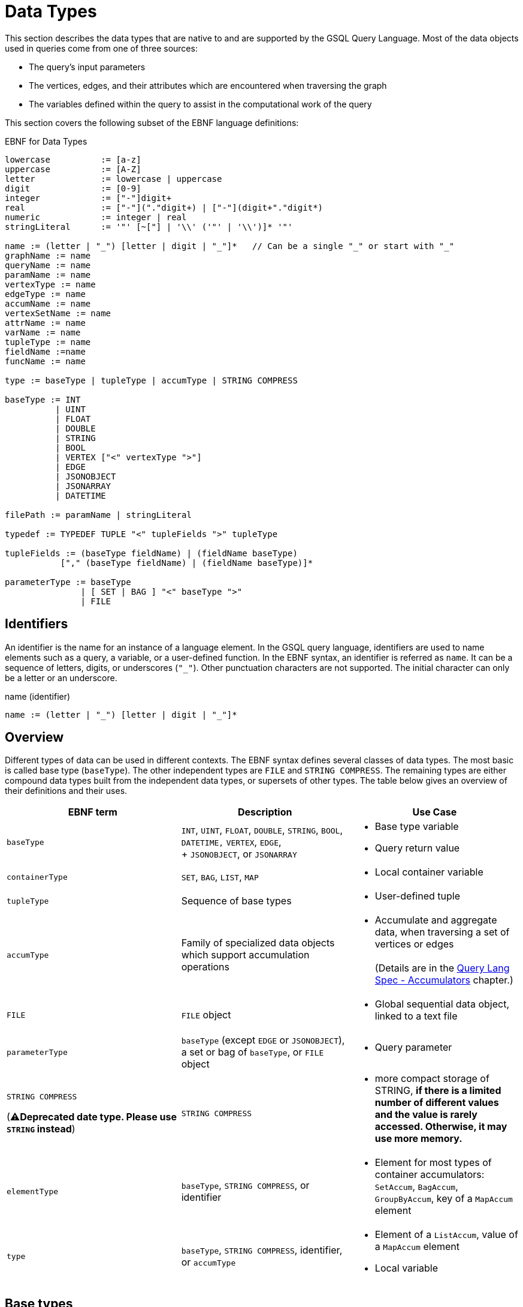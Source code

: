 = Data Types
:prewrap:

This section describes the data types that are native to and are supported by the GSQL Query Language. Most of the data objects used in queries come from one of three sources:

* The query's input parameters
* The vertices, edges, and their attributes which are encountered when traversing the graph
* The variables defined within the query to assist in the computational work of the query

This section covers the following subset of the EBNF language definitions:

.EBNF for Data Types
[source,ebnf]
----
lowercase          := [a-z]
uppercase          := [A-Z]
letter             := lowercase | uppercase
digit              := [0-9]
integer            := ["-"]digit+
real               := ["-"]("."digit+) | ["-"](digit+"."digit*)
numeric            := integer | real
stringLiteral      := '"' [~["] | '\\' ('"' | '\\')]* '"'

name := (letter | "_") [letter | digit | "_"]*   // Can be a single "_" or start with "_"
graphName := name
queryName := name
paramName := name
vertexType := name
edgeType := name
accumName := name
vertexSetName := name
attrName := name
varName := name
tupleType := name
fieldName :=name
funcName := name

type := baseType | tupleType | accumType | STRING COMPRESS

baseType := INT
          | UINT
          | FLOAT
          | DOUBLE
          | STRING
          | BOOL
          | VERTEX ["<" vertexType ">"]
          | EDGE
          | JSONOBJECT
          | JSONARRAY
          | DATETIME

filePath := paramName | stringLiteral

typedef := TYPEDEF TUPLE "<" tupleFields ">" tupleType

tupleFields := (baseType fieldName) | (fieldName baseType)
           ["," (baseType fieldName) | (fieldName baseType)]*

parameterType := baseType
               | [ SET | BAG ] "<" baseType ">"
               | FILE
----

== Identifiers

An identifier is the name for an instance of a language element. In the GSQL query language, identifiers are used to name elements such as a query, a variable, or a user-defined function.
In the EBNF syntax, an identifier is referred as `name`.
It can be a sequence of letters, digits, or underscores (`"_"`).
Other punctuation characters are not supported. The initial character can only be a letter or an underscore.

.name (identifier)

[source,ebnf]
----
name := (letter | "_") [letter | digit | "_"]*
----

== Overview

Different types of data can be used in different contexts.
The EBNF syntax defines several classes of data types.
The most basic is called base type (`baseType`).
The other independent types are `FILE` and `STRING COMPRESS`.
The remaining types are either compound data types built from the independent data types, or supersets of other types.  The table below gives an overview of their definitions and their uses.

[width="100%",cols="<34%,<33%,<33%",options="header",]
|===
|EBNF term |Description |Use Case
|`+baseType+` |`+INT+`, `+UINT+`, `+FLOAT+`, `+DOUBLE+`, `+STRING+`,
`+BOOL+`, `+DATETIME,+` `+VERTEX+`, `+EDGE+`, +
+
`+JSONOBJECT+`, or `+JSONARRAY+` a|
* Base type variable
* Query return value

|`+containerType+`| `SET`, `BAG`, `LIST`, `MAP` a| * Local container variable

|`+tupleType+` |Sequence of base types a|
* User-defined tuple

|`+accumType+` |Family of specialized data objects which support
accumulation operations a|
* Accumulate and aggregate data, when traversing a set of vertices or
edges +
 +
(Details are in the xref:query:accumulators.adoc[Query Lang Spec - Accumulators]
chapter.)

|`+FILE+` |`+FILE+` object a|
* Global sequential data object, linked to a text file

|`+parameterType+` |`+baseType+` (except `+EDGE+` or `+JSONOBJECT+`), a
set or bag of `+baseType+`, or `+FILE+` object a|
* Query parameter

a|
`+STRING COMPRESS+`

(⚠**Deprecated date type. Please use `STRING` instead**)

|`STRING COMPRESS` a|
* more compact storage of STRING, *if there is a limited number of
different values and the value is rarely accessed. Otherwise, it may use
more memory.*

|`+elementType+` |`+baseType+`, `+STRING COMPRESS+`, or identifier a|
* Element for most types of container accumulators: `+SetAccum+`,
`+BagAccum+`, `+GroupByAccum+`, key of a `+MapAccum+` element

|`+type+` |`+baseType+`, `+STRING COMPRESS+`, identifier, or
`+accumType+` a|
* Element of a `+ListAccum+`, value of a `+MapAccum+` element
* Local variable

|===


== Base types

The query language supports the following _base types_, which can be declared and assigned anywhere within their scope.
Any of these base types may be used when defining a global variable, a local variable, a query return value, a parameter, part of a tuple, or an element of a container accumulator.
Accumulators are described in detail in a later section.

.EBNF
[source,ebnf]
----
baseType := INT
          | UINT
          | FLOAT
          | DOUBLE
          | STRING
          | BOOL
          | VERTEX ["<" vertexType ">"]
          | EDGE
          | JSONOBJECT
          | JSONARRAY
          | DATETIME
----



The default value of each base type is shown in the table below.
The default value is the initial value of a base type variable (see Section "Variable Types" for more details), or the default return value for some functions.

The first seven types (`INT`, `UINT`, `FLOAT`, `DOUBLE`, `BOOL`, `STRING`, and `DATETIME`) are the same ones mentioned in the "xref:ddl-and-loading:system-and-language-basics.adoc#_attribute_data_types[Attribute Data Types]" section of xref:ddl-and-loading:system-and-language-basics.adoc[_GSQL Language Reference, Part 1_].

|===
| Type | Default value | Literal

| `INT`
| `0`
| A signed integer: `-3`

| `UINT`
| `0`
| An unsigned integer: `5`

| `FLOAT`
| `0`
| A decimal: `3.14159`

| `DOUBLE`
| `0`
| A decimal with greater precision than `FLOAT`

| `BOOL`
| `false`
| `TRUE` or `FALSE`

| `STRING`
| `""`
| Characters enclosed by double quotes: `"Hello"`

| `DATETIME`
| `1970-01-01 00:00:00`
| No literal. Can be converted from a correctly formatted string with xref:querying:func/type-conversion-functions.adoc#_to_datetime[`to_datetime()`].

| `VERTEX`
| `"Unknown"`
| No literal.

| `EDGE`
| No edge: `{}`
| No literal.

| `JSONOBJECT`
| An empty object: `{}`
| No literal. Can be converted from a correctly formatted string with xref:querying:func/type-conversion-functions.adoc#_parse_json_object[`parse_json_object()`].

| `JSONARRAY`
| An empty array: `[]`
| No literal. Can be converted from a correctly formatted string with xref:querying:func/type-conversion-functions.adoc#_parse_json_array[`parse_json_array()`].
|===

[WARNING]
====
`FLOAT` and `DOUBLE` input values must be in fixed point `d.dddd` __**__format, where `d` is a digit. Output values will be printed in either fixed point for exponential notation, whichever is more compact.

The GSQL Loader can read FLOAT and DOUBLE values with exponential notation (e.g., 1.25 E-7).
====

=== Vertex
`VERTEX` is considered a base type in the GSQL query language.
Both query parameters and variables in a query body can be of type `VERTEX`.

==== Vertex types
A graph schema defines specific vertex types.
Each vertex type has its own set of attributes.
The parameter or variable type can be restricted by giving the vertex type in angle brackets `<>` after the keyword `VERTEX`.
A vertex variable declared without a specifier is called a _generic_ vertex variable.

.Generic and typed vertex variables
----
VERTEX anyVertex;
VERTEX<person> owner;
----

All vertices have a built-in attribute `type`. The built-in attribute is of type string. You can access it with the dot (`.`) operator.

For example, if you declare a vertex variable `VERTEX<person> personVertex`, then `personVertex.type` returns `"person"`.


=== Edge
`EDGE` is considered a base type in the GSQL query language.
Both query parameters and variables in a query body can be of type `EDGE`.

==== Edge types
A graph schema defines specific edge types.
Each edge type has its own set of attributes.
The parameter or variable type can be restricted by giving the edge type in angle brackets `<>` after the keyword `EDGE`.
An edge variable declared without a specifier is called a _generic_ edge variable.

.Generic and typed edge variables
----
EDGE anyEdge;
EDGE<friendship> friendEdge;
----

All edges have a built-in attribute `type`. The built-in attribute is of type string. You can access it with the dot (`.`) operator.

For example, if you define an edge variable `EDGE<friendship> friendEdge`, then `friendEdge.type` returns `"Friendship"`.


=== Vertex and Edge Attribute Types

The following table maps vertex or edge attribute types in the Data Definition Language (DDL) to GSQL query language types.
If an attribute of a vertex or edge is referenced in a GSQL query, they will be automatically converted to their corresponding data type in the GSQL query language.

|===
| DDL | GSQL Query

| `INT`
| `INT`

| `UINT`
| `UINT`

| `FLOAT`
| `FLOAT`

| `DOUBLE`
| `DOUBLE`

| `BOOL`
| `BOOL`

| `STRING`
| `STRING`

| `STRING COMPRESS`
| `STRING`

| `SET< type >`
| `SetAccum< type >`

| `LIST< type >`
| `ListAccum< type >`

| `MAP <key_type, value_type>`
| `MapAccum <key_type, value_type>`

| `DATETIME`
| `DATETIME`
|===


=== `JSONOBJECT` and `JSONARRAY`

These two base types allow users to pass a complex data object or to write output in a customized format.
These types follow the industry-standard definition of link:https://www.json.org[JSON].
A `JSONOBJECT` instance's external representation (as input and output) is a string, starting and ending with curly braces (`{}`) which enclose an unordered list of key-value pairs. A `JSONARRAY` is represented as a string, starting and ending with square brackets (`[]`)which enclose an ordered list of _values_.
Since a value can be an object or an array, JSON supports hierarchical, nested data structures.

[WARNING]
====
A `JSONOBJECT` or `JSONARRAY` value is immutable. No operator is allowed to modify its value.
====

== Container types
Container types include the following data types:

* `SET`
* `BAG`
* `LIST`
* `MAP`

.Container types
|===
|Type |Literal |Example |Default value

|`SET`
|Elements enclosed by parentheses, separated by commas.
|`(1, 2, 3)`
|Empty set.

|`BAG`
|Elements enclosed by parentheses, separated by commas.
|`(1, 1, 2)`
|Empty bag.

|`LIST`
|Elements enclosed by square brackets, separated by commas.
|`[1, 2, 3]`
|Empty list.

|`MAP`
|No literal.
| N/A
|Empty map.
|===

To see how container type variables are declared in a GSQL query, see xref:declaration-and-assignment-statements.adoc#_local_container_variable[Local container variables].


== Tuple

A tuple is a user-defined data structure consisting of a fixed sequence of base type variables.
Tuple types can be created and named using a `TYPEDEF` statement.
Tuples must be defined first, before any other statements in a query.

.ENBF for tuples
[source,ebnf]
----
typedef := TYPEDEF TUPLE "<" tupleFields ">" tupleType

tupleFields := (baseType fieldName) | (fieldName baseType)
           ["," (baseType fieldName) | (fieldName baseType)]*
----



A tuple can also be defined in a graph schema and then can be used as a vertex or edge attribute type. A tuple type that has been defined in the graph schema does not need to be re-defined in a query.

The vertex type `person` contains two complex attributes:

* `secretInfo` of type `SECRET_INFO`, which a user-defined tuple
* `portfolio` of type `MAP<STRING, DOUBLE>`

[#investmentNet-schema]
.`investmentNet` Schema
[source,gsql]
----
TYPEDEF TUPLE <age UINT (4), mothersName STRING(20) > SECRET_INFO

CREATE VERTEX person(PRIMARY_ID personId STRING, portfolio MAP<STRING, DOUBLE>, secretInfo SECRET_INFO)

CREATE VERTEX stockOrder(PRIMARY_ID orderId STRING, ticker STRING, orderSize UINT, price FLOAT)

CREATE UNDIRECTED EDGE makeOrder(FROM person, TO stockOrder, orderTime DATETIME)

CREATE GRAPH investmentNet (*)
----

The query below reads both the `SECRET_INFO` tuple and the portfolio MAP.
The tuple type does not need to be redefined in the query.
To read and save the map, we define a xref:querying:accumulators.adoc#_mapaccum[`MapAccum`] with the same types for key and value as the `portfolio`  attribute.
In addition, the query creates a new tuple type, `ORDER_RECORD`.

.Example Query with a user-defined tuple
[tabs]
====
Query::
+
--
[source,gsql]
----
CREATE QUERY tupleEx(VERTEX<person> p) FOR GRAPH investmentNet{

  TYPEDEF TUPLE <STRING ticker, FLOAT price, DATETIME orderTime> ORDER_RECORD;<1>

  SetAccum<SECRET_INFO> @@info; <2>
  ListAccum<ORDER_RECORD> @@orderRecords;
  MapAccum<STRING, DOUBLE> @@portf;

  INIT = {p};

  # Get person p's secret_info and portfolio
  X = SELECT v FROM INIT:v
      ACCUM @@portf += v.portfolio, @@info += v.secretInfo;

  # Search person p's orders to record ticker, price, and order time.
  # Note that the tuple gathers info from both edges and vertices.
  orders = SELECT t
      FROM INIT:s -(makeOrder:e)->stockOrder:t
      ACCUM @@orderRecords += ORDER_RECORD(t.ticker, t.price, e.orderTime);

  PRINT @@portf, @@info;
  PRINT @@orderRecords;
}
----
<1> This statement defines a new tuple `ORDER_RECORD` at the top of the query.
<2> `SECRET_INFO` has already been defined in <<investmentNet-schema>>.
--

Result::
+
--
[source,gsql]
----
GSQL > RUN QUERY tupleEx("person1")
{
  "error": false,
  "message": "",
  "version": {
    "edition": "developer",
    "schema": 0,
    "api": "v2"
  },
  "results": [
    {
      "@@info": [{
        "mothersName": "JAMES",
        "age": 25
      }],
      "@@portf": {
        "AAPL": 3142.24,
        "MS": 5000,
        "G": 6112.23
      }
    },
    {"@@orderRecords": [
      {
        "ticker": "AAPL",
        "orderTime": "2017-03-03 18:42:28",
        "price": 34.42
      },
      {
        "ticker": "B",
        "orderTime": "2017-03-03 18:42:30",
        "price": 202.32001
      },
      {
        "ticker": "A",
        "orderTime": "2017-03-03 18:42:29",
        "price": 50.55
      }
    ]}
  ]
}
----
--
====


== `STRING COMPRESS`

`STRING COMPRESS` is an integer type encoded by the system to represent string values. `STRING COMPRESS` uses less memory than `STRING`.
The `STRING COMPRESS` type is designed to act like `STRING`: data are loaded and printed just as string data, and most functions and operators which take `STRING` input can also take `STRING COMPRESS` input. The difference is in how the data are stored internally.
A `STRING COMPRESS` value can be obtained from a `STRING_SET COMPRESS` or `STRING_LIST COMPRESS` attribute or from converting a `STRING` value.

[WARNING]
====
Using `STRING COMPRESS` instead of `STRING` is a trade-off: smaller storage vs. slower access times.
The storage space will only be smaller if (1) the original strings are long, and (2) there are only a small number of different strings.
Performance will always be slower; the slowdown is greater if the `STRING COMPRESS` attributes are accessed more often.

We recommend performing comparison tests for both performance and memory usage before settling on `STRING COMPRESS`.
====

`STRING COMPRESS` type is beneficial for sets of string values when the same values are used multiple times.
In practice, `STRING COMPRESS` are most useful for container accumulators like `ListAccum<STRING COMPRESS>` or `SetAccum<STRING COMPRESS>`.

An accumulator containing `STRING COMPRESS` stores the dictionary when it is assigned an attribute value or from another accumulator containing `STRING COMPRESS`.
An accumulator containing `STRING COMPRESS` can store multiple dictionaries.
A `STRING` value can be converted to a `STRING COMPRESS` value only if the value is in the dictionaries.
If the `STRING` value is not in the dictionaries, the original string value is saved.
A `STRING COMPRESS` value can be automatically converted to a `STRING` value.

When a `STRING COMPRESS` value is output (e.g. by a xref:querying:output-statements-and-file-objects.adoc#_print_statement_api_v2[`PRINT` statement]), it is shown as a `STRING`.

Below is an example query that uses the `STRING COMPRESS` type.

[WARNING]
====
`STRING COMPRESS` is not a base type.
====

.STRING COMPRESS example query
[tabs]
====
Query::
+
--
[source,gsql]
----
CREATE QUERY stringCompressEx(VERTEX<person> m1) FOR GRAPH workNet {
  ListAccum<STRING COMPRESS> @@strCompressList, @@strCompressList2;
  SetAccum<STRING COMPRESS> @@strCompressSet, @@strCompressSet2;
  ListAccum<STRING> @@strList, @@strList2;
  SetAccum<STRING> @@strSet, @@strSet2;

  S = {m1};

  S = SELECT s
      FROM S:s
      ACCUM @@strSet += s.interestSet,
            @@strList += s.interestList,
            @@strCompressSet += s.interestSet,   # use the dictionary from person.interestSet
            @@strCompressList += s.interestList; # use the dictionary from person.interestList

  @@strCompressList2 += @@strCompressList;  # @@strCompressList2 gets the dictionary from @@strCompressList, which is from person.interestList
  @@strCompressList2 += "xyz";   # "xyz" is not in the dictionary, so store the actual string value

  @@strCompressSet2 += @@strCompressSet;
  @@strCompressSet2 += @@strSet;

  @@strList2 += @@strCompressList;  # string compress integer values are decoded to strings
  @@strSet2 += @@strCompressSet;

  PRINT @@strSet, @@strList, @@strCompressSet, @@strCompressList;
  PRINT @@strSet2, @@strList2, @@strCompressSet2, @@strCompressList2;
}
----
--

Results::
+
--
[source,gsql]
----
GSQL > RUN QUERY stringCompressEx("person12")
{
  "error": false,
  "message": "",
  "version": {
    "edition": "developer",
    "schema": 0,
    "api": "v2"
  },
  "results": [
    {
      "@@strCompressList": [
        "music",
        "engineering",
        "teaching",
        "teaching",
        "teaching"
      ],
      "@@strSet": [ "teaching", "engineering", "music" ],
      "@@strCompressSet": [ "music", "engineering", "teaching" ],
      "@@strList": [
        "music",
        "engineering",
        "teaching",
        "teaching",
        "teaching"
      ]
    },
    {
      "@@strSet2": [ "music", "engineering", "teaching" ],
      "@@strCompressList2": [
        "music",
        "engineering",
        "teaching",
        "teaching",
        "teaching",
        "xyz"
      ],
      "@@strList2": [
        "music",
        "engineering",
        "teaching",
        "teaching",
        "teaching"
      ],
      "@@strCompressSet2": [ "teaching", "engineering", "music" ]
    }
  ]
}
----
--
====


== `FILE` Object

A `FILE` object is a sequential data storage object, associated with a text file on the local machine.

[NOTE]
====
When referring to a `FILE` object, we always capitalize the word `FILE` to distinguish it from ordinary files.
====

When a `FILE` object is declared, associated with a particular text file, any existing content in the text file will be erased.
During the execution of the query, content written to the `FILE` will be appended to the `FILE`.
When the query where the `FILE` was declared finishes running, the `FILE` contents are saved to the text file.

A `FILE` object can be passed as a parameter to another query. When a query receives a `FILE` object as a parameter, it can append data to that `FILE`, as can every other query which receives this `FILE` object as a parameter.

== Query Parameter Types

Input parameters to a query can be base type (except `EDGE` , `JSONARRAY`, or `JSONOBJECT`).
A parameter can also be a `SET` or `BAG` which uses base type (except `EDGE` , `JSONARRAY`, or `JSONOBJECT`) as the element type. A `FILE` object can also be a parameter.
Within the query, `SET` and `BAG` are converted to xref:accumulators.adoc#_setaccum[`SetAccum`] and xref:accumulators.adoc#_bagaccum[`BagAccum`], respectively.

[WARNING]
====
A query parameter is immutable. It cannot be assigned a new value within the query.

The `FILE` object is a special case.
It is passed by reference, meaning that the receiving query gets a link to the original `FILE` object.
The receiving query can write to the `FILE` object.
====

.EBNF
[source,ebnf]
----
parameterType := INT
               | UINT
               | FLOAT
               | DOUBLE
               | STRING
               | BOOL
               | VERTEX ["<" vertexType ">"]
               | DATETIME
               | [ SET | BAG ] "<" baseType ">"
               | FILE
----



.Examples of collection type parameters
[source,gsql]
----
(SET<VERTEX<person> p1, BAG<INT> ids, FILE f1)
----


